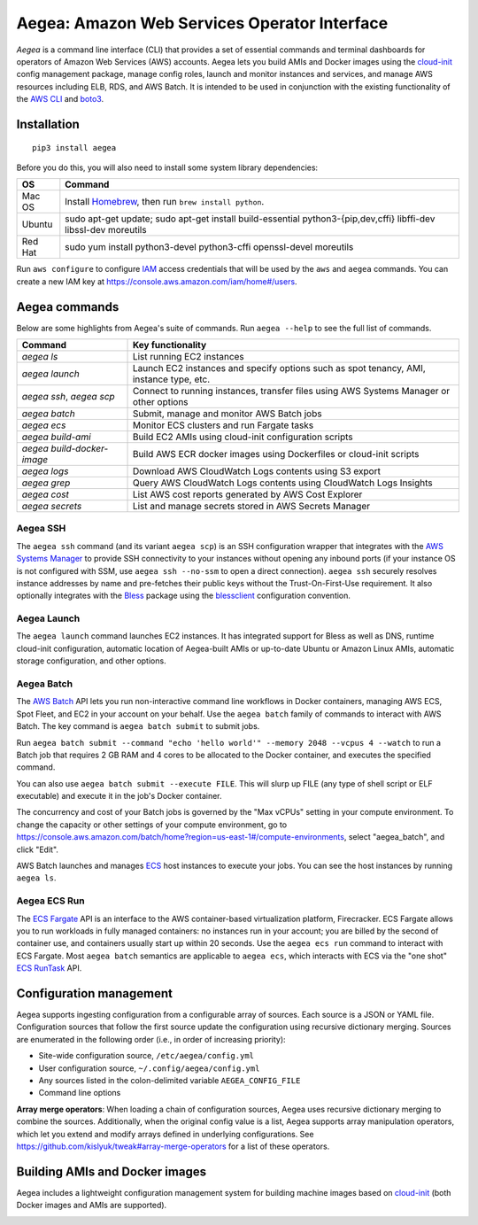 Aegea: Amazon Web Services Operator Interface
=============================================

*Aegea* is a command line interface (CLI) that provides a set of essential commands and terminal dashboards for
operators of Amazon Web Services (AWS) accounts. Aegea lets you build AMIs and Docker images using the
`cloud-init <http://cloudinit.readthedocs.io/>`_ config management package, manage config roles, launch and monitor instances
and services, and manage AWS resources including ELB, RDS, and AWS Batch. It is intended to be used in conjunction with the
existing functionality of the `AWS CLI <https://aws.amazon.com/cli/>`_ and `boto3 <https://boto3.readthedocs.io/>`_.

Installation
~~~~~~~~~~~~
::

   pip3 install aegea

Before you do this, you will also need to install some system library dependencies:

+--------------+-------------------------------------------------------------------------------------------------------+
| OS           | Command                                                                                               |
+==============+=======================================================================================================+
| Mac OS       | Install `Homebrew <https://brew.sh>`_, then run ``brew install python``.                              |
+--------------+-------------------------------------------------------------------------------------------------------+
| Ubuntu       | sudo apt-get update;                                                                                  |
|              | sudo apt-get install build-essential python3-{pip,dev,cffi} libffi-dev libssl-dev moreutils           |
+--------------+-------------------------------------------------------------------------------------------------------+
| Red Hat      | sudo yum install python3-devel python3-cffi openssl-devel moreutils                                   |
+--------------+-------------------------------------------------------------------------------------------------------+

Run ``aws configure`` to configure `IAM <https://aws.amazon.com/iam/>`_ access credentials that will be used by the
``aws`` and ``aegea`` commands. You can create a new IAM key at https://console.aws.amazon.com/iam/home#/users.

Aegea commands
~~~~~~~~~~~~~~
Below are some highlights from Aegea's suite of commands. Run ``aegea --help`` to see the full list of commands.

+----------------------------+-----------------------------------------------------------------------------------------+
| Command                    | Key functionality                                                                       |
+============================+=========================================================================================+
| `aegea ls`                 | List running EC2 instances                                                              |
+----------------------------+-----------------------------------------------------------------------------------------+
| `aegea launch`             | Launch EC2 instances and specify options such as spot tenancy, AMI, instance type, etc. |
+----------------------------+-----------------------------------------------------------------------------------------+
| `aegea ssh`, `aegea scp`   | Connect to running instances, transfer files using AWS Systems Manager or other options |
+----------------------------+-----------------------------------------------------------------------------------------+
| `aegea batch`              | Submit, manage and monitor AWS Batch jobs                                               |
+----------------------------+-----------------------------------------------------------------------------------------+
| `aegea ecs`                | Monitor ECS clusters and run Fargate tasks                                              |
+----------------------------+-----------------------------------------------------------------------------------------+
| `aegea build-ami`          | Build EC2 AMIs using cloud-init configuration scripts                                   |
+----------------------------+-----------------------------------------------------------------------------------------+
| `aegea build-docker-image` | Build AWS ECR docker images using Dockerfiles or cloud-init scripts                     |
+----------------------------+-----------------------------------------------------------------------------------------+
| `aegea logs`               | Download AWS CloudWatch Logs contents using S3 export                                   |
+----------------------------+-----------------------------------------------------------------------------------------+
| `aegea grep`               | Query AWS CloudWatch Logs contents using CloudWatch Logs Insights                       |
+----------------------------+-----------------------------------------------------------------------------------------+
| `aegea cost`               | List AWS cost reports generated by AWS Cost Explorer                                    |
+----------------------------+-----------------------------------------------------------------------------------------+
| `aegea secrets`            | List and manage secrets stored in AWS Secrets Manager                                   |
+----------------------------+-----------------------------------------------------------------------------------------+

Aegea SSH
---------
The ``aegea ssh`` command (and its variant ``aegea scp``) is an SSH configuration wrapper that integrates with the
`AWS Systems Manager <https://docs.aws.amazon.com/systems-manager/latest/userguide/session-manager.html>`_ to provide
SSH connectivity to your instances without opening any inbound ports (if your instance OS is not configured with SSM,
use ``aegea ssh --no-ssm`` to open a direct connection). ``aegea ssh`` securely resolves instance addresses by name and
pre-fetches their public keys without the Trust-On-First-Use requirement. It also optionally integrates with the
`Bless <https://github.com/Netflix/bless>`_ package using the
`blessclient <https://github.com/chanzuckerberg/blessclient>`_ configuration convention.

Aegea Launch
------------
The ``aegea launch`` command launches EC2 instances. It has integrated support for Bless as well as DNS, runtime
cloud-init configuration, automatic location of Aegea-built AMIs or up-to-date Ubuntu or Amazon Linux AMIs, automatic
storage configuration, and other options.

Aegea Batch
-----------
The `AWS Batch <https://aws.amazon.com/batch>`_ API lets you run non-interactive command line workflows in Docker
containers, managing AWS ECS, Spot Fleet, and EC2 in your account on your behalf. Use the ``aegea batch`` family of commands
to interact with AWS Batch. The key command is ``aegea batch submit`` to submit jobs.

Run ``aegea batch submit --command "echo 'hello world'" --memory 2048 --vcpus 4 --watch``
to run a Batch job that requires 2 GB RAM and 4 cores to be allocated to the Docker container,
and executes the specified command.

You can also use ``aegea batch submit --execute FILE``. This will slurp up FILE (any type of shell script or ELF
executable) and execute it in the job's Docker container.

The concurrency and cost of your Batch jobs is governed by the "Max vCPUs" setting in your compute environment.
To change the capacity or other settings of your compute environment, go to
https://console.aws.amazon.com/batch/home?region=us-east-1#/compute-environments, select "aegea_batch", and click "Edit".

AWS Batch launches and manages `ECS <https://aws.amazon.com/ecs/>`_ host instances to execute your jobs. You can see the
host instances by running ``aegea ls``.

Aegea ECS Run
-------------
The `ECS Fargate <https://aws.amazon.com/fargate/>`_ API is an interface to the AWS container-based virtualization platform,
Firecracker. ECS Fargate allows you to run workloads in fully managed containers: no instances run in your account; you are billed by
the second of container use, and containers usually start up within 20 seconds. Use the ``aegea ecs run`` command to interact with
ECS Fargate. Most ``aegea batch`` semantics are applicable to ``aegea ecs``, which interacts with ECS via the "one shot"
`ECS RunTask <https://docs.aws.amazon.com/AmazonECS/latest/APIReference/API_RunTask.html>`_ API.

Configuration management
~~~~~~~~~~~~~~~~~~~~~~~~
Aegea supports ingesting configuration from a configurable array of sources. Each source is a JSON or YAML file.
Configuration sources that follow the first source update the configuration using recursive dictionary merging. Sources are
enumerated in the following order (i.e., in order of increasing priority):

- Site-wide configuration source, ``/etc/aegea/config.yml``
- User configuration source, ``~/.config/aegea/config.yml``
- Any sources listed in the colon-delimited variable ``AEGEA_CONFIG_FILE``
- Command line options

**Array merge operators**: When loading a chain of configuration sources, Aegea uses recursive dictionary merging to
combine the sources. Additionally, when the original config value is a list, Aegea supports array manipulation
operators, which let you extend and modify arrays defined in underlying configurations. See
https://github.com/kislyuk/tweak#array-merge-operators for a list of these operators.

Building AMIs and Docker images
~~~~~~~~~~~~~~~~~~~~~~~~~~~~~~~
Aegea includes a lightweight configuration management system for building machine images based on
`cloud-init <http://cloudinit.readthedocs.io/>`_ (both Docker images and AMIs are supported).

.. image:: https://img.shields.io/travis/com/kislyuk/aegea.svg
   :target: https://travis-ci.com/kislyuk/aegea
.. image:: https://img.shields.io/pypi/v/aegea.svg
   :target: https://pypi.python.org/pypi/aegea
.. image:: https://img.shields.io/pypi/l/aegea.svg
   :target: https://pypi.python.org/pypi/aegea
.. image:: https://codecov.io/gh/kislyuk/aegea/branch/master/graph/badge.svg
   :target: https://codecov.io/gh/kislyuk/aegea
